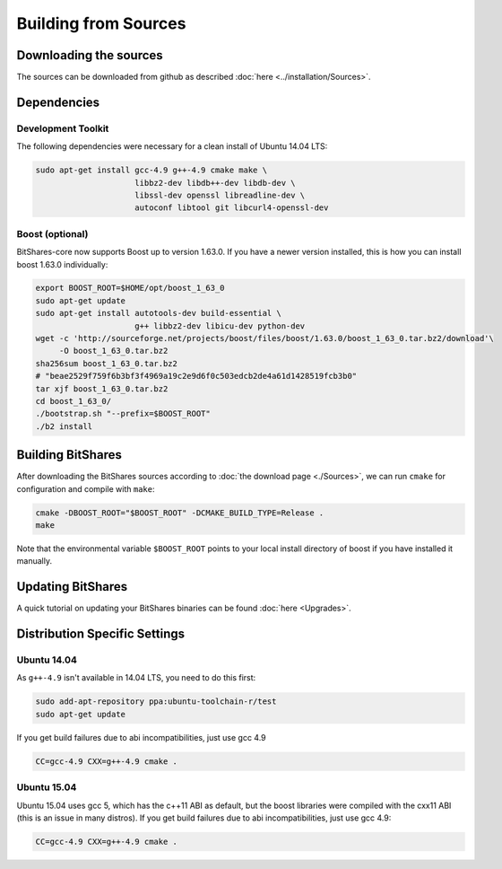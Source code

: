 ***************************
Building from Sources
***************************

Downloading the sources
#######################

The sources can be downloaded from github as described 
:doc:`here <../installation/Sources>`.

Dependencies
#############

Development Toolkit
*******************

The following dependencies were necessary for a clean install of Ubuntu 14.04
LTS:

.. code-block:: sh

    sudo apt-get install gcc-4.9 g++-4.9 cmake make \
                         libbz2-dev libdb++-dev libdb-dev \
                         libssl-dev openssl libreadline-dev \
                         autoconf libtool git libcurl4-openssl-dev

Boost (optional)
****************

BitShares-core now supports Boost up to version 1.63.0.
If you have a newer version installed, this is how you can install boost
1.63.0 individually:

.. code-block:: sh

    export BOOST_ROOT=$HOME/opt/boost_1_63_0
    sudo apt-get update
    sudo apt-get install autotools-dev build-essential \
                         g++ libbz2-dev libicu-dev python-dev
    wget -c 'http://sourceforge.net/projects/boost/files/boost/1.63.0/boost_1_63_0.tar.bz2/download'\
         -O boost_1_63_0.tar.bz2
    sha256sum boost_1_63_0.tar.bz2
    # "beae2529f759f6b3bf3f4969a19c2e9d6f0c503edcb2de4a61d1428519fcb3b0"
    tar xjf boost_1_63_0.tar.bz2
    cd boost_1_63_0/
    ./bootstrap.sh "--prefix=$BOOST_ROOT"
    ./b2 install

Building BitShares
###########################

After downloading the BitShares sources according to :doc:`the download
page <./Sources>`, we can run ``cmake`` for configuration and compile with
``make``:

.. code-block:: sh

    cmake -DBOOST_ROOT="$BOOST_ROOT" -DCMAKE_BUILD_TYPE=Release .
    make 

Note that the environmental variable ``$BOOST_ROOT`` points to your
local install directory of boost if you have installed it manually.

Updating BitShares
#######################

A quick tutorial on updating your BitShares binaries can be found
:doc:`here <Upgrades>`.

Distribution Specific Settings
##############################

Ubuntu 14.04
************

As ``g++-4.9`` isn't available in 14.04 LTS, you need to do this first:

.. code-block:: sh

    sudo add-apt-repository ppa:ubuntu-toolchain-r/test
    sudo apt-get update

If you get build failures due to abi incompatibilities, just use gcc 4.9

.. code-block:: sh

    CC=gcc-4.9 CXX=g++-4.9 cmake .


Ubuntu 15.04
************

Ubuntu 15.04 uses gcc 5, which has the c++11 ABI as default, but the boost
libraries were compiled with the cxx11 ABI (this is an issue in many distros).
If you get build failures due to abi incompatibilities, just use gcc 4.9:

.. code-block:: sh

    CC=gcc-4.9 CXX=g++-4.9 cmake .
